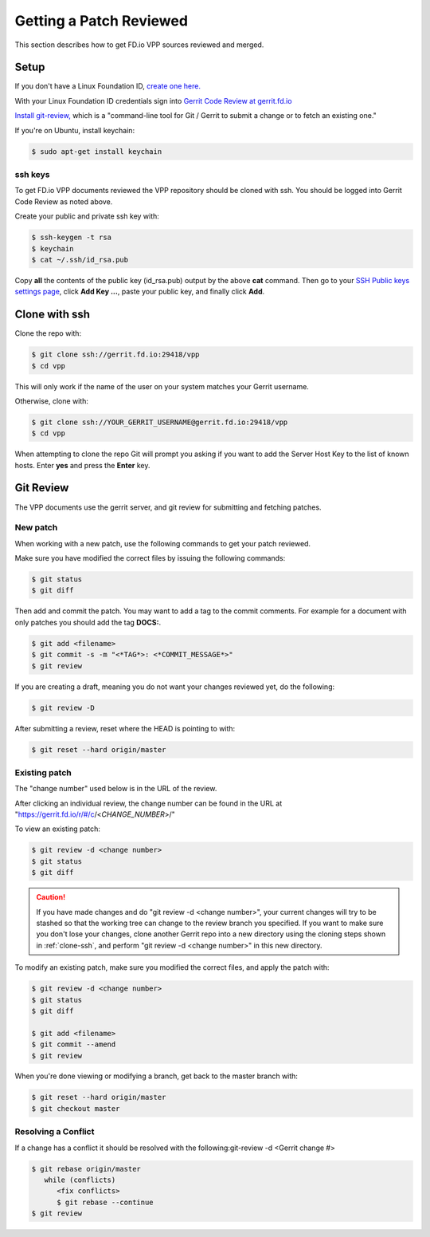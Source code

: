 .. _gitreview:

*******************************
Getting a Patch Reviewed
*******************************

This section describes how to get FD.io VPP sources reviewed and merged.

Setup
========

If you don't have a Linux Foundation ID, `create one here. <https://identity.linuxfoundation.org/>`_

With your Linux Foundation ID credentials sign into `Gerrit Code Review at gerrit.fd.io <https://gerrit.fd.io/r/login/%23%2Fq%2Fstatus%3Aopen>`_

`Install git-review, <https://www.mediawiki.org/wiki/Gerrit/git-review>`_ which is a "command-line tool for Git / Gerrit to submit a change or to fetch an existing one."

If you're on Ubuntu, install keychain:

.. code-block:: console

    $ sudo apt-get install keychain

ssh keys
-------------

To get FD.io VPP documents reviewed the VPP repository should be cloned with ssh. You should be logged into Gerrit Code Review as noted above.

Create your public and private ssh key with:

.. code-block:: console

    $ ssh-keygen -t rsa
    $ keychain
    $ cat ~/.ssh/id_rsa.pub 

Copy **all** the contents of the public key (id_rsa.pub) output by the above **cat** command. Then go to your `SSH Public keys settings page <https://gerrit.fd.io/r/#/settings/ssh-keys>`_, click **Add Key ...**, paste your public key, and finally click **Add**.  

.. _clone-ssh:

Clone with ssh
==============

Clone the repo with:

.. code-block:: console

    $ git clone ssh://gerrit.fd.io:29418/vpp
    $ cd vpp

This will only work if the name of the user on your system matches your Gerrit username.

Otherwise, clone with:

.. code-block:: console

    $ git clone ssh://YOUR_GERRIT_USERNAME@gerrit.fd.io:29418/vpp
    $ cd vpp

When attempting to clone the repo Git will prompt you asking if you want to add the Server Host Key to the list of known hosts. Enter **yes** and press the **Enter** key.

Git Review
===========

The VPP documents use the gerrit server, and git review for submitting and fetching patches.


New patch
-----------------

When working with a new patch, use the following commands to get your patch reviewed.

Make sure you have modified the correct files by issuing the following commands:

.. code-block:: console

    $ git status
    $ git diff

Then add and commit the patch. You may want to add a tag to the commit comments.
For example for a document with only patches you should add the tag **DOCS:**.

.. code-block:: console

    $ git add <filename>
    $ git commit -s -m "<*TAG*>: <*COMMIT_MESSAGE*>"
    $ git review

If you are creating a draft, meaning you do not want your changes reviewed yet, do the following:

.. code-block:: console

    $ git review -D

After submitting a review, reset where the HEAD is pointing to with:

.. code-block:: console

    $ git reset --hard origin/master

Existing patch
-----------------------

The "change number" used below is in the URL of the review.

After clicking an individual review, the change number can be found in the URL at "https://gerrit.fd.io/r/#/c/<*CHANGE_NUMBER*>/"

To view an existing patch:

.. code-block:: console

    $ git review -d <change number>
    $ git status
    $ git diff

.. caution::

    If you have made changes and do "git review -d <change number>", your current
    changes will try to be stashed so that the working tree can change to the review branch
    you specified. If you want to make sure you don't lose your changes, clone another Gerrit
    repo into a new directory using the cloning steps shown in :ref:`clone-ssh`, and perform
    "git review -d <change number>" in this new directory.

To modify an existing patch, make sure you modified the correct files, and apply the patch with:

.. code-block:: console

    $ git review -d <change number>
    $ git status
    $ git diff

    $ git add <filename>
    $ git commit --amend
    $ git review

When you're done viewing or modifying a branch, get back to the master branch with:

.. code-block:: console

    $ git reset --hard origin/master
    $ git checkout master

Resolving a Conflict
--------------------------------

If a change has a conflict it should be resolved with the following:git-review -d <Gerrit change #>

.. code-block:: console

    $ git rebase origin/master
       while (conflicts)
          <fix conflicts>
          $ git rebase --continue
    $ git review



